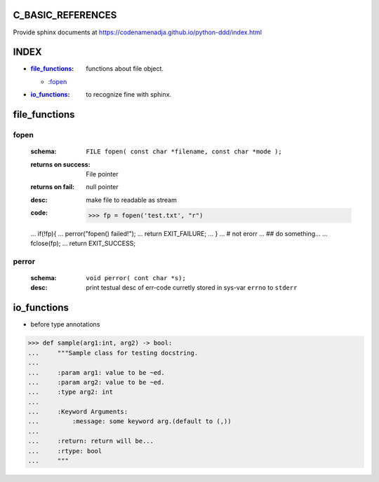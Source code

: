 C_BASIC_REFERENCES
=====================

| Provide sphinx documents at https://codenamenadja.github.io/python-ddd/index.html

INDEX
=====

- :`file_functions`_: functions about file object.
  - :`fopen`_
- :`io_functions`_: to recognize fine with sphinx.

file_functions
==============

fopen
-----
   :schema: ``FILE fopen( const char *filename, const char *mode );``
   :returns on success: File pointer
   :returns on fail: null pointer
   :desc: make file to readable as stream 
   :code: >>> fp = fopen('test.txt', "r")
   ... if(!fp){
   ... perror("fopen() failed!");
   ... return EXIT_FAILURE;
   ... }
   ... # not erorr
   ... ## do something...
   ... fclose(fp);
   ... return EXIT_SUCCESS;

perror
------  
   :schema: ``void perror( cont char *s);``
   :desc: print testual desc of err-code curretly stored in sys-var ``errno`` to ``stderr``

io_functions
============

- before type annotations

>>> def sample(arg1:int, arg2) -> bool:
...     """Sample class for testing docstring.
...  
...     :param arg1: value to be ~ed.
...     :param arg2: value to be ~ed.
...     :type arg2: int
... 
...     :Keyword Arguments:
...         :message: some keyword arg.(default to (,))
... 
...     :return: return will be...
...     :rtype: bool
...     """

